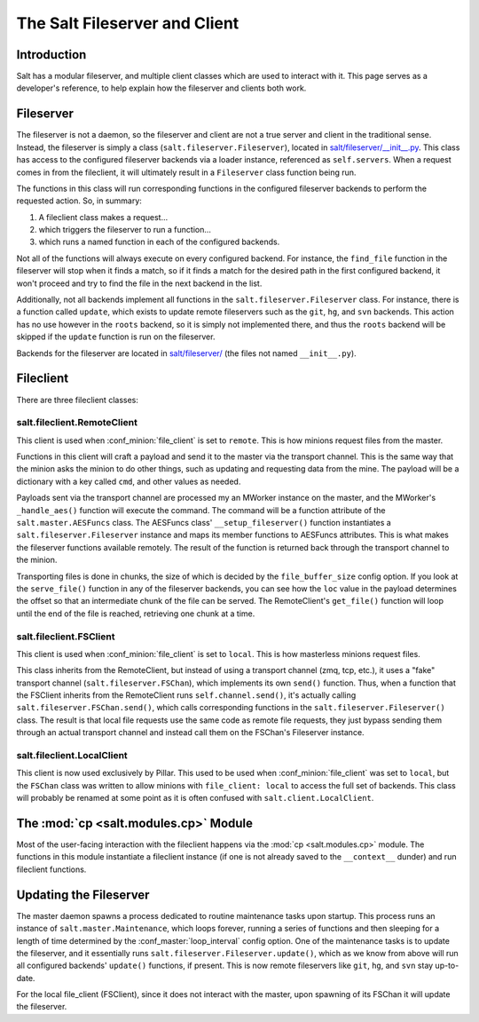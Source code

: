 .. _internals-fileserver-client:

The Salt Fileserver and Client
==============================

Introduction
------------

Salt has a modular fileserver, and multiple client classes which are used to
interact with it. This page serves as a developer's reference, to help explain
how the fileserver and clients both work.

Fileserver
----------

The fileserver is not a daemon, so the fileserver and client are not a true
server and client in the traditional sense. Instead, the fileserver is simply a
class (``salt.fileserver.Fileserver``), located in
`salt/fileserver/__init__.py`_. This class has access to the configured
fileserver backends via a loader instance, referenced as ``self.servers``. When
a request comes in from the fileclient, it will ultimately result in a
``Fileserver`` class function being run.

The functions in this class will run corresponding functions in the configured
fileserver backends to perform the requested action. So, in summary:

1. A fileclient class makes a request...
2. which triggers the fileserver to run a function...
3. which runs a named function in each of the configured backends.

Not all of the functions will always execute on every configured backend. For
instance, the ``find_file`` function in the fileserver will stop when it finds
a match, so if it finds a match for the desired path in the first configured
backend, it won't proceed and try to find the file in the next backend in the
list.

Additionally, not all backends implement all functions in the
``salt.fileserver.Fileserver`` class. For instance, there is a function called
``update``, which exists to update remote fileservers such as the ``git``,
``hg``, and ``svn`` backends. This action has no use however in the ``roots``
backend, so it is simply not implemented there, and thus the ``roots`` backend
will be skipped if the ``update`` function is run on the fileserver.

Backends for the fileserver are located in `salt/fileserver/`_ (the files not
named ``__init__.py``).

.. _`salt/fileserver/__init__.py`: https://github.com/saltstack/salt/tree/|repo_primary_branch|/salt/fileserver/__init__.py
.. _`salt/fileserver/`: https://github.com/saltstack/salt/tree/|repo_primary_branch|/salt/fileserver

Fileclient
----------

There are three fileclient classes:

salt.fileclient.RemoteClient
~~~~~~~~~~~~~~~~~~~~~~~~~~~~

This client is used when :conf_minion:`file_client` is set to ``remote``. This
is how minions request files from the master.

Functions in this client will craft a payload and send it to the master via the
transport channel. This is the same way that the minion asks the minion to do
other things, such as updating and requesting data from the mine. The payload
will be a dictionary with a key called ``cmd``, and other values as needed.

Payloads sent via the transport channel are processed my an MWorker instance on
the master, and the MWorker's ``_handle_aes()`` function will execute the
command. The command will be a function attribute of the
``salt.master.AESFuncs`` class. The AESFuncs class' ``__setup_fileserver()``
function instantiates a ``salt.fileserver.Fileserver`` instance and maps its
member functions to AESFuncs attributes. This is what makes the fileserver
functions available remotely. The result of the function is returned back
through the transport channel to the minion.

Transporting files is done in chunks, the size of which is decided by the
``file_buffer_size`` config option. If you look at the ``serve_file()``
function in any of the fileserver backends, you can see how the ``loc`` value
in the payload determines the offset so that an intermediate chunk of the file
can be served. The RemoteClient's ``get_file()`` function will loop until the
end of the file is reached, retrieving one chunk at a time.

salt.fileclient.FSClient
~~~~~~~~~~~~~~~~~~~~~~~~

This client is used when :conf_minion:`file_client` is set to ``local``. This
is how masterless minions request files.

This class inherits from the RemoteClient, but instead of using a transport
channel (zmq, tcp, etc.), it uses a "fake" transport channel
(``salt.fileserver.FSChan``), which implements its own ``send()`` function.
Thus, when a function that the FSClient inherits from the RemoteClient runs
``self.channel.send()``, it's actually calling
``salt.fileserver.FSChan.send()``, which calls corresponding functions in the
``salt.fileserver.Fileserver()`` class. The result is that local file requests
use the same code as remote file requests, they just bypass sending them
through an actual transport channel and instead call them on the FSChan's
Fileserver instance.

salt.fileclient.LocalClient
~~~~~~~~~~~~~~~~~~~~~~~~~~~

This client is now used exclusively by Pillar. This used to be used when
:conf_minion:`file_client` was set to ``local``, but the ``FSChan`` class was
written to allow minions with ``file_client: local`` to access the full set of
backends. This class will probably be renamed at some point as it is often
confused with ``salt.client.LocalClient``.


The :mod:`cp <salt.modules.cp>` Module
--------------------------------------

Most of the user-facing interaction with the fileclient happens via the
:mod:`cp <salt.modules.cp>` module. The functions in this module instantiate a
fileclient instance (if one is not already saved to the ``__context__``
dunder) and run fileclient functions.


Updating the Fileserver
-----------------------

The master daemon spawns a process dedicated to routine maintenance tasks upon
startup. This process runs an instance of ``salt.master.Maintenance``, which
loops forever, running a series of functions and then sleeping for a length of
time determined by the :conf_master:`loop_interval` config option. One of the
maintenance tasks is to update the fileserver, and it essentially runs
``salt.fileserver.Fileserver.update()``, which as we know from above will run
all configured backends' ``update()`` functions, if present. This is now remote
fileservers like ``git``, ``hg``, and ``svn`` stay up-to-date.

For the local file_client (FSClient), since it does not interact with the
master, upon spawning of its FSChan it will update the fileserver.
